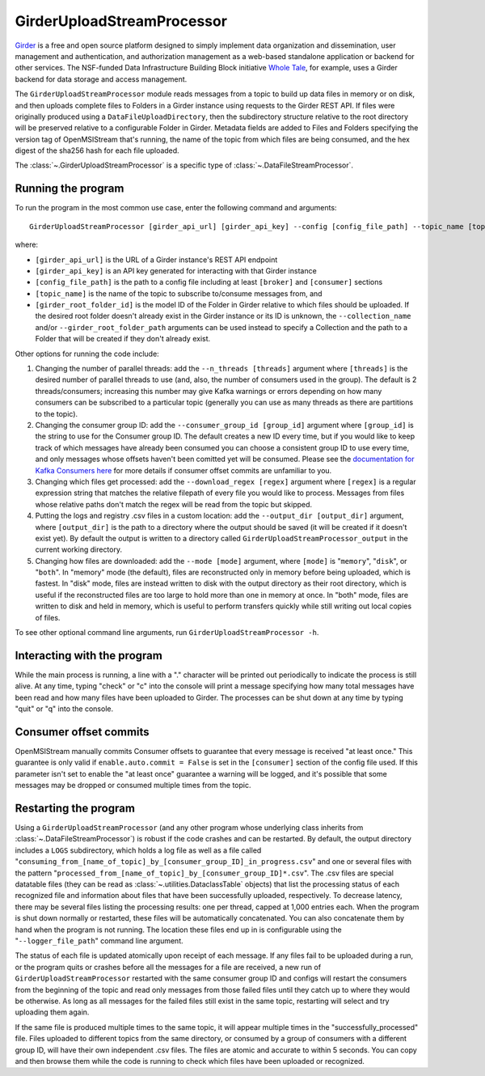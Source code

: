 ===========================
GirderUploadStreamProcessor
===========================

.. image:: ../../images/girder_upload_stream_processor.png
   :alt: GirderUploadStreamProcessor
   :scale: 80 %

`Girder <https://girder.readthedocs.io/en/latest/index.html>`_ is a free and open source platform designed to simply implement data organization and dissemination, user management and authentication, and authorization management as a web-based standalone application or backend for other services. The NSF-funded Data Infrastructure Building Block initiative `Whole Tale <https://wholetale.org/>`_, for example, uses a Girder backend for data storage and access management.

The ``GirderUploadStreamProcessor`` module reads messages from a topic to build up data files in memory or on disk, and then uploads complete files to Folders in a Girder instance using requests to the Girder REST API. If files were originally produced using a ``DataFileUploadDirectory``, then the subdirectory structure relative to the root directory will be preserved relative to a configurable Folder in Girder. Metadata fields are added to Files and Folders specifying the version tag of OpenMSIStream that's running, the name of the topic from which files are being consumed, and the hex digest of the sha256 hash for each file uploaded.

The :class:`~.GirderUploadStreamProcessor` is a specific type of :class:`~.DataFileStreamProcessor`.

Running the program
-------------------

To run the program in the most common use case, enter the following command and arguments::

    GirderUploadStreamProcessor [girder_api_url] [girder_api_key] --config [config_file_path] --topic_name [topic_name] --girder_root_folder_id [root_folder_id]

where:

* ``[girder_api_url]`` is the URL of a Girder instance's REST API endpoint
* ``[girder_api_key]`` is an API key generated for interacting with that Girder instance
* ``[config_file_path]`` is the path to a config file including at least ``[broker]`` and ``[consumer]`` sections 
* ``[topic_name]`` is the name of the topic to subscribe to/consume messages from, and
* ``[girder_root_folder_id]`` is the model ID of the Folder in Girder relative to which files should be uploaded. If the desired root folder doesn't already exist in the Girder instance or its ID is unknown, the ``--collection_name`` and/or ``--girder_root_folder_path`` arguments can be used instead to specify a Collection and the path to a Folder that will be created if they don't already exist.

Other options for running the code include:

#. Changing the number of parallel threads: add the ``--n_threads [threads]`` argument where ``[threads]`` is the desired number of parallel threads to use (and, also, the number of consumers used in the group). The default is 2 threads/consumers; increasing this number may give Kafka warnings or errors depending on how many consumers can be subscribed to a particular topic (generally you can use as many threads as there are partitions to the topic).
#. Changing the consumer group ID: add the ``--consumer_group_id [group_id]`` argument where ``[group_id]`` is the string to use for the Consumer group ID. The default creates a new ID every time, but if you would like to keep track of which messages have already been consumed you can choose a consistent group ID to use every time, and only messages whose offsets haven't been comitted yet will be consumed. Please see the `documentation for Kafka Consumers here <https://docs.confluent.io/platform/current/clients/consumer.html>`_ for more details if consumer offset commits are unfamiliar to you.
#. Changing which files get processed: add the ``--download_regex [regex]`` argument where ``[regex]`` is a regular expression string that matches the relative filepath of every file you would like to process. Messages from files whose relative paths don't match the regex will be read from the topic but skipped.
#. Putting the logs and registry .csv files in a custom location: add the ``--output_dir [output_dir]`` argument, where ``[output_dir]`` is the path to a directory where the output should be saved (it will be created if it doesn't exist yet). By default the output is written to a directory called ``GirderUploadStreamProcessor_output`` in the current working directory.
#. Changing how files are downloaded: add the ``--mode [mode]`` argument, where ``[mode]`` is "``memory``", "``disk``", or "``both``". In "memory" mode (the default), files are reconstructed only in memory before being uploaded, which is fastest. In "disk" mode, files are instead written to disk with the output directory as their root directory, which is useful if the reconstructed files are too large to hold more than one in memory at once. In "both" mode, files are written to disk and held in memory, which is useful to perform transfers quickly while still writing out local copies of files.

To see other optional command line arguments, run ``GirderUploadStreamProcessor -h``.

Interacting with the program
----------------------------

While the main process is running, a line with a "." character will be printed out periodically to indicate the process is still alive. At any time, typing "check" or "c" into the console will print a message specifying how many total messages have been read and how many files have been uploaded to Girder. The processes can be shut down at any time by typing "quit" or "q" into the console.

Consumer offset commits
-----------------------

OpenMSIStream manually commits Consumer offsets to guarantee that every message is received "at least once." This guarantee is only valid if ``enable.auto.commit = False`` is set in the ``[consumer]`` section of the config file used. If this parameter isn't set to enable the "at least once" guarantee a warning will be logged, and it's possible that some messages may be dropped or consumed multiple times from the topic.

Restarting the program
----------------------

Using a ``GirderUploadStreamProcessor`` (and any other program whose underlying class inherits from :class:`~.DataFileStreamProcessor`) is robust if the code crashes and can be restarted. By default, the output directory includes a ``LOGS`` subdirectory, which holds a log file as well as a file called "``consuming_from_[name_of_topic]_by_[consumer_group_ID]_in_progress.csv``" and one or several files with the pattern "``processed_from_[name_of_topic]_by_[consumer_group_ID]*.csv``". The .csv files are special datatable files (they can be read as :class:`~.utilities.DataclassTable` objects) that list the processing status of each recognized file and information about files that have been successfully uploaded, respectively. To decrease latency, there may be several files listing the processing results: one per thread, capped at 1,000 entries each. When the program is shut down normally or restarted, these files will be automatically concatenated. You can also concatenate them by hand when the program is not running. The location these files end up in is configurable using the "``--logger_file_path``" command line argument.

The status of each file is updated atomically upon receipt of each message. If any files fail to be uploaded during a run, or the program quits or crashes before all the messages for a file are received, a new run of ``GirderUploadStreamProcessor`` restarted with the same consumer group ID and configs will restart the consumers from the beginning of the topic and read only messages from those failed files until they catch up to where they would be otherwise. As long as all messages for the failed files still exist in the same topic, restarting will select and try uploading them again.

If the same file is produced multiple times to the same topic, it will appear multiple times in the "successfully_processed" file. Files uploaded to different topics from the same directory, or consumed by a group of consumers with a different group ID, will have their own independent .csv files. The files are atomic and accurate to within 5 seconds. You can copy and then browse them while the code is running to check which files have been uploaded or recognized.
